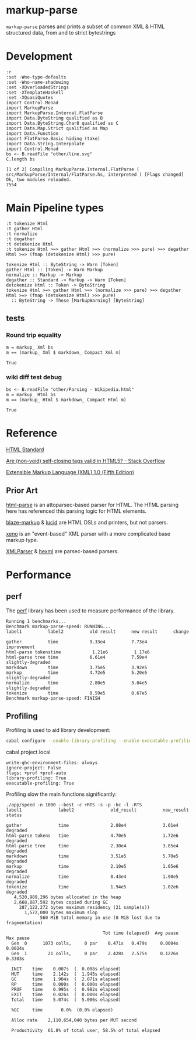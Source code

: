 * markup-parse

[[https://hackage.haskell.org/package/markup-parse][https://img.shields.io/hackage/v/markup-parse.svg]]
[[https://github.com/tonyday567/markup-parse/actions?query=workflow%3Ahaskell-ci][https://github.com/tonyday567/markup-parse/workflows/haskell-ci/badge.svg]]

~markup-parse~ parses and prints a subset of common XML & HTML structured data, from and to strict bytestrings

* Development

#+begin_src haskell-ng :results output :exports both
:r
:set -Wno-type-defaults
:set -Wno-name-shadowing
:set -XOverloadedStrings
:set -XTemplateHaskell
:set -XQuasiQuotes
import Control.Monad
import MarkupParse
import MarkupParse.Internal.FlatParse
import Data.ByteString qualified as B
import Data.ByteString.Char8 qualified as C
import Data.Map.Strict qualified as Map
import Data.Function
import FlatParse.Basic hiding (take)
import Data.String.Interpolate
import Control.Monad
bs <- B.readFile "other/line.svg"
C.length bs
#+end_src

#+RESULTS:
: [1 of 2] Compiling MarkupParse.Internal.FlatParse ( src/MarkupParse/Internal/FlatParse.hs, interpreted ) [Flags changed]
: Ok, two modules reloaded.
: 7554

* Main Pipeline types

#+begin_src haskell-ng :results output :exports both
:t tokenize Html
:t gather Html
:t normalize
:t degather
:t detokenize Html
:t tokenize Html >=> gather Html >=> (normalize >>> pure) >=> degather Html >=> (fmap (detokenize Html) >>> pure)
#+end_src

#+RESULTS:
: tokenize Html :: ByteString -> Warn [Token]
: gather Html :: [Token] -> Warn Markup
: normalize :: Markup -> Markup
: degather :: Standard -> Markup -> Warn [Token]
: detokenize Html :: Token -> ByteString
: tokenize Html >=> gather Html >=> (normalize >>> pure) >=> degather Html >=> (fmap (detokenize Html) >>> pure)
:   :: ByteString -> These [MarkupWarning] [ByteString]


** tests
*** Round trip equality

#+begin_src haskell-ng :results output :exports both
m = markup_ Xml bs
m == (markup_ Xml $ markdown_ Compact Xml m)
#+end_src

#+RESULTS:
: True

*** wiki diff test debug

#+begin_src haskell-ng :results output :exports both
bs <- B.readFile "other/Parsing - Wikipedia.html"
m = markup_ Html bs
m == (markup_ Html $ markdown_ Compact Html m)
#+end_src

#+RESULTS:
: True

* Reference

[[https://html.spec.whatwg.org/#toc-syntax][HTML Standard]]

[[https://stackoverflow.com/questions/3558119/are-non-void-self-closing-tags-valid-in-html5][Are (non-void) self-closing tags valid in HTML5? - Stack Overflow]]

[[https://www.w3.org/TR/xml/][Extensible Markup Language (XML) 1.0 (Fifth Edition)]]

** Prior Art

[[https://hackage.haskell.org/package/html-parse][html-parse]] is an attoparsec-based parser for HTML. The HTML parsing here has referenced this parsing logic for HTML elements.

[[https://hackage.haskell.org/package/blaze-markup][blaze-markup]] & [[https://hackage.haskell.org/package/lucid][lucid]] are HTML DSLs and printers, but not parsers.

[[https://hackage.haskell.org/package/xeno][xeno]] is an "event-based" XML parser with a more complicated base markup type.

[[https://hackage.haskell.org/package/XMLParser][XMLParser]] & [[https://hackage.haskell.org/package/hexml][hexml]] are parsec-based parsers.

* Performance
** perf
The [[https://hackage.haskell.org/package/perf][perf]] library has been used to measure performance of the library.

#+RESULTS:
#+begin_example
Running 1 benchmarks...
Benchmark markup-parse-speed: RUNNING...
label1          label2          old result      new result      change

gather          time            9.33e4          7.73e4          improvement
html-parse tokenstime            1.21e6          1.17e6
html-parse tree time            6.61e4          7.59e4          slightly-degraded
markdown        time            3.75e5          3.92e5
markup          time            4.72e5          5.20e5          slightly-degraded
normalize       time            2.80e5          3.04e5          slightly-degraded
tokenize        time            8.59e5          8.67e5
Benchmark markup-parse-speed: FINISH
#+end_example

** Profiling

Profiling is used to aid library development:

#+begin_src sh :results output
cabal configure --enable-library-profiling --enable-executable-profiling -fprof-auto -fprof --write-ghc-environment-files=always --enable-benchmarks -O2
#+end_src

cabal.project.local

#+begin_example
write-ghc-environment-files: always
ignore-project: False
flags: +prof +prof-auto
library-profiling: True
executable-profiling: True
#+end_example

Profiling slow the main functions significantly:

#+begin_example
./app/speed -n 1000 --best -c +RTS -s -p -hc -l -RTS
label1              label2              old_result          new_result          status

gather              time                2.08e4              3.01e4              degraded
html-parse tokens   time                4.70e5              1.72e6              degraded
html-parse tree     time                2.30e4              3.85e4              degraded
markdown            time                3.51e5              5.70e5              degraded
markup              time                2.10e5              1.05e6              degraded
normalize           time                8.43e4              1.90e5              degraded
tokenize            time                1.94e5              1.02e6              degraded
   4,520,989,296 bytes allocated in the heap
   2,668,887,592 bytes copied during GC
     287,122,272 bytes maximum residency (21 sample(s))
       1,572,000 bytes maximum slop
             560 MiB total memory in use (0 MiB lost due to fragmentation)

                                     Tot time (elapsed)  Avg pause  Max pause
  Gen  0      1073 colls,     0 par    0.471s   0.479s     0.0004s    0.0024s
  Gen  1        21 colls,     0 par    2.428s   2.575s     0.1226s    0.3303s

  INIT    time    0.007s  (  0.008s elapsed)
  MUT     time    2.142s  (  1.945s elapsed)
  GC      time    1.904s  (  2.071s elapsed)
  RP      time    0.000s  (  0.000s elapsed)
  PROF    time    0.995s  (  0.982s elapsed)
  EXIT    time    0.026s  (  0.000s elapsed)
  Total   time    5.074s  (  5.006s elapsed)

  %GC     time       0.0%  (0.0% elapsed)

  Alloc rate    2,110,654,040 bytes per MUT second

  Productivity  61.8% of total user, 58.5% of total elapsed
#+end_example

